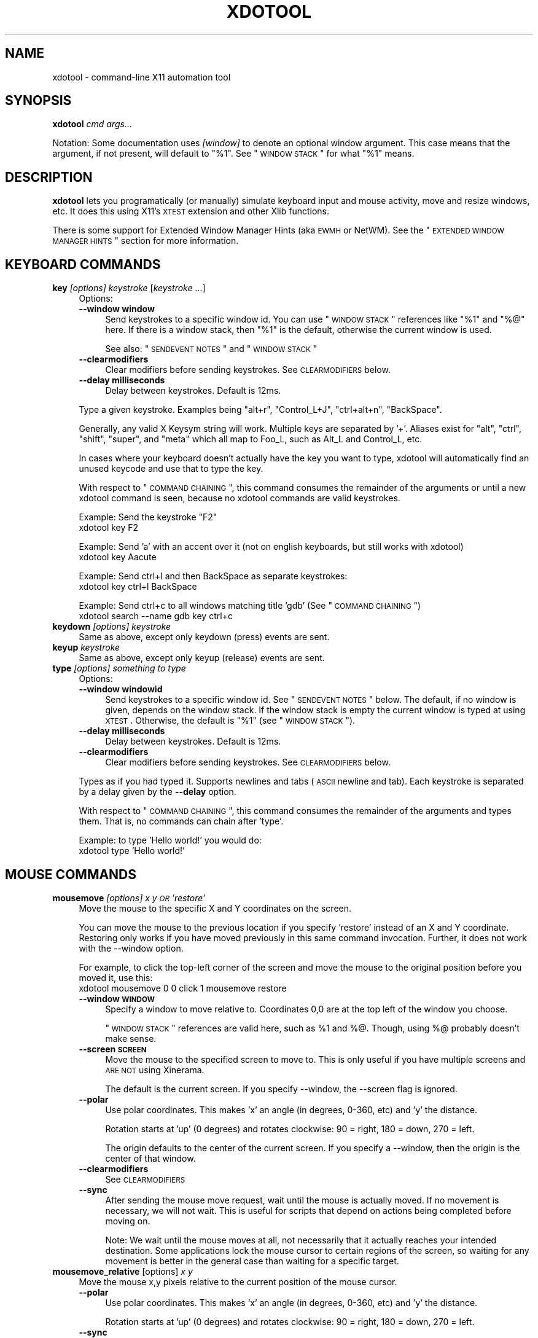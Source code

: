 .\" Automatically generated by Pod::Man 2.16 (Pod::Simple 3.13)
.\"
.\" Standard preamble:
.\" ========================================================================
.de Sh \" Subsection heading
.br
.if t .Sp
.ne 5
.PP
\fB\\$1\fR
.PP
..
.de Sp \" Vertical space (when we can't use .PP)
.if t .sp .5v
.if n .sp
..
.de Vb \" Begin verbatim text
.ft CW
.nf
.ne \\$1
..
.de Ve \" End verbatim text
.ft R
.fi
..
.\" Set up some character translations and predefined strings.  \*(-- will
.\" give an unbreakable dash, \*(PI will give pi, \*(L" will give a left
.\" double quote, and \*(R" will give a right double quote.  \*(C+ will
.\" give a nicer C++.  Capital omega is used to do unbreakable dashes and
.\" therefore won't be available.  \*(C` and \*(C' expand to `' in nroff,
.\" nothing in troff, for use with C<>.
.tr \(*W-
.ds C+ C\v'-.1v'\h'-1p'\s-2+\h'-1p'+\s0\v'.1v'\h'-1p'
.ie n \{\
.    ds -- \(*W-
.    ds PI pi
.    if (\n(.H=4u)&(1m=24u) .ds -- \(*W\h'-12u'\(*W\h'-12u'-\" diablo 10 pitch
.    if (\n(.H=4u)&(1m=20u) .ds -- \(*W\h'-12u'\(*W\h'-8u'-\"  diablo 12 pitch
.    ds L" ""
.    ds R" ""
.    ds C` ""
.    ds C' ""
'br\}
.el\{\
.    ds -- \|\(em\|
.    ds PI \(*p
.    ds L" ``
.    ds R" ''
'br\}
.\"
.\" Escape single quotes in literal strings from groff's Unicode transform.
.ie \n(.g .ds Aq \(aq
.el       .ds Aq '
.\"
.\" If the F register is turned on, we'll generate index entries on stderr for
.\" titles (.TH), headers (.SH), subsections (.Sh), items (.Ip), and index
.\" entries marked with X<> in POD.  Of course, you'll have to process the
.\" output yourself in some meaningful fashion.
.ie \nF \{\
.    de IX
.    tm Index:\\$1\t\\n%\t"\\$2"
..
.    nr % 0
.    rr F
.\}
.el \{\
.    de IX
..
.\}
.\"
.\" Accent mark definitions (@(#)ms.acc 1.5 88/02/08 SMI; from UCB 4.2).
.\" Fear.  Run.  Save yourself.  No user-serviceable parts.
.    \" fudge factors for nroff and troff
.if n \{\
.    ds #H 0
.    ds #V .8m
.    ds #F .3m
.    ds #[ \f1
.    ds #] \fP
.\}
.if t \{\
.    ds #H ((1u-(\\\\n(.fu%2u))*.13m)
.    ds #V .6m
.    ds #F 0
.    ds #[ \&
.    ds #] \&
.\}
.    \" simple accents for nroff and troff
.if n \{\
.    ds ' \&
.    ds ` \&
.    ds ^ \&
.    ds , \&
.    ds ~ ~
.    ds /
.\}
.if t \{\
.    ds ' \\k:\h'-(\\n(.wu*8/10-\*(#H)'\'\h"|\\n:u"
.    ds ` \\k:\h'-(\\n(.wu*8/10-\*(#H)'\`\h'|\\n:u'
.    ds ^ \\k:\h'-(\\n(.wu*10/11-\*(#H)'^\h'|\\n:u'
.    ds , \\k:\h'-(\\n(.wu*8/10)',\h'|\\n:u'
.    ds ~ \\k:\h'-(\\n(.wu-\*(#H-.1m)'~\h'|\\n:u'
.    ds / \\k:\h'-(\\n(.wu*8/10-\*(#H)'\z\(sl\h'|\\n:u'
.\}
.    \" troff and (daisy-wheel) nroff accents
.ds : \\k:\h'-(\\n(.wu*8/10-\*(#H+.1m+\*(#F)'\v'-\*(#V'\z.\h'.2m+\*(#F'.\h'|\\n:u'\v'\*(#V'
.ds 8 \h'\*(#H'\(*b\h'-\*(#H'
.ds o \\k:\h'-(\\n(.wu+\w'\(de'u-\*(#H)/2u'\v'-.3n'\*(#[\z\(de\v'.3n'\h'|\\n:u'\*(#]
.ds d- \h'\*(#H'\(pd\h'-\w'~'u'\v'-.25m'\f2\(hy\fP\v'.25m'\h'-\*(#H'
.ds D- D\\k:\h'-\w'D'u'\v'-.11m'\z\(hy\v'.11m'\h'|\\n:u'
.ds th \*(#[\v'.3m'\s+1I\s-1\v'-.3m'\h'-(\w'I'u*2/3)'\s-1o\s+1\*(#]
.ds Th \*(#[\s+2I\s-2\h'-\w'I'u*3/5'\v'-.3m'o\v'.3m'\*(#]
.ds ae a\h'-(\w'a'u*4/10)'e
.ds Ae A\h'-(\w'A'u*4/10)'E
.    \" corrections for vroff
.if v .ds ~ \\k:\h'-(\\n(.wu*9/10-\*(#H)'\s-2\u~\d\s+2\h'|\\n:u'
.if v .ds ^ \\k:\h'-(\\n(.wu*10/11-\*(#H)'\v'-.4m'^\v'.4m'\h'|\\n:u'
.    \" for low resolution devices (crt and lpr)
.if \n(.H>23 .if \n(.V>19 \
\{\
.    ds : e
.    ds 8 ss
.    ds o a
.    ds d- d\h'-1'\(ga
.    ds D- D\h'-1'\(hy
.    ds th \o'bp'
.    ds Th \o'LP'
.    ds ae ae
.    ds Ae AE
.\}
.rm #[ #] #H #V #F C
.\" ========================================================================
.\"
.IX Title "XDOTOOL 1"
.TH XDOTOOL 1 "2011-05-30" "" ""
.\" For nroff, turn off justification.  Always turn off hyphenation; it makes
.\" way too many mistakes in technical documents.
.if n .ad l
.nh
.SH "NAME"
xdotool \- command\-line X11 automation tool
.SH "SYNOPSIS"
.IX Header "SYNOPSIS"
\&\fBxdotool\fR \fIcmd\fR \fIargs...\fR
.PP
Notation: Some documentation uses \fI[window]\fR to denote an optional
window argument. This case means that the argument, if not present, will
default to \*(L"%1\*(R". See \*(L"\s-1WINDOW\s0 \s-1STACK\s0\*(R" for what \*(L"%1\*(R" means.
.SH "DESCRIPTION"
.IX Header "DESCRIPTION"
\&\fBxdotool\fR lets you programatically (or manually) simulate keyboard input and
mouse activity, move and resize windows, etc. It does this using X11's
\&\s-1XTEST\s0 extension and other Xlib functions.
.PP
There is some support for Extended Window Manager Hints (aka \s-1EWMH\s0 or NetWM).
See the \*(L"\s-1EXTENDED\s0 \s-1WINDOW\s0 \s-1MANAGER\s0 \s-1HINTS\s0\*(R" section for more information.
.SH "KEYBOARD COMMANDS"
.IX Header "KEYBOARD COMMANDS"
.IP "\fBkey\fR \fI[options]\fR \fIkeystroke\fR [\fIkeystroke\fR ...]" 4
.IX Item "key [options] keystroke [keystroke ...]"
Options:
.RS 4
.IP "\fB\-\-window window\fR" 4
.IX Item "--window window"
Send keystrokes to a specific window id. You can use
\&\*(L"\s-1WINDOW\s0 \s-1STACK\s0\*(R" references like \*(L"%1\*(R" and \*(L"%@\*(R" here. If there is a window stack,
then \*(L"%1\*(R" is the default, otherwise the current window is used.
.Sp
See also: \*(L"\s-1SENDEVENT\s0 \s-1NOTES\s0\*(R" and \*(L"\s-1WINDOW\s0 \s-1STACK\s0\*(R"
.IP "\fB\-\-clearmodifiers\fR" 4
.IX Item "--clearmodifiers"
Clear modifiers before sending keystrokes. See \s-1CLEARMODIFIERS\s0 below.
.IP "\fB\-\-delay milliseconds\fR" 4
.IX Item "--delay milliseconds"
Delay between keystrokes. Default is 12ms.
.RE
.RS 4
.Sp
Type a given keystroke. Examples being \*(L"alt+r\*(R", \*(L"Control_L+J\*(R",
\&\*(L"ctrl+alt+n\*(R", \*(L"BackSpace\*(R".
.Sp
Generally, any valid X Keysym string will work. Multiple keys are
separated by '+'. Aliases exist for \*(L"alt\*(R", \*(L"ctrl\*(R", \*(L"shift\*(R", \*(L"super\*(R",
and \*(L"meta\*(R" which all map to Foo_L, such as Alt_L and Control_L, etc.
.Sp
In cases where your keyboard doesn't actually have the key you want to type,
xdotool will automatically find an unused keycode and use that to type the key.
.Sp
With respect to \*(L"\s-1COMMAND\s0 \s-1CHAINING\s0\*(R", this command consumes the remainder of the
arguments or until a new xdotool command is seen, because no xdotool commands
are valid keystrokes.
.Sp
Example: Send the keystroke \*(L"F2\*(R"
 xdotool key F2
.Sp
Example: Send 'a' with an accent over it (not on english keyboards, but still
works with xdotool)
 xdotool key Aacute
.Sp
Example: Send ctrl+l and then BackSpace as separate keystrokes:
 xdotool key ctrl+l BackSpace
.Sp
Example: Send ctrl+c to all windows matching title 'gdb' (See \*(L"\s-1COMMAND\s0 \s-1CHAINING\s0\*(R")
 xdotool search \-\-name gdb key ctrl+c
.RE
.IP "\fBkeydown\fR \fI[options]\fR \fIkeystroke\fR" 4
.IX Item "keydown [options] keystroke"
Same as above, except only keydown (press) events are sent.
.IP "\fBkeyup\fR \fIkeystroke\fR" 4
.IX Item "keyup keystroke"
Same as above, except only keyup (release) events are sent.
.IP "\fBtype\fR \fI[options]\fR \fIsomething to type\fR" 4
.IX Item "type [options] something to type"
Options:
.RS 4
.IP "\fB\-\-window windowid\fR" 4
.IX Item "--window windowid"
Send keystrokes to a specific window id. See \*(L"\s-1SENDEVENT\s0 \s-1NOTES\s0\*(R" below. The
default, if no window is given, depends on the window stack. If the window
stack is empty the current window is typed at using \s-1XTEST\s0. Otherwise, the
default is \*(L"%1\*(R" (see \*(L"\s-1WINDOW\s0 \s-1STACK\s0\*(R").
.IP "\fB\-\-delay milliseconds\fR" 4
.IX Item "--delay milliseconds"
Delay between keystrokes. Default is 12ms.
.IP "\fB\-\-clearmodifiers\fR" 4
.IX Item "--clearmodifiers"
Clear modifiers before sending keystrokes. See \s-1CLEARMODIFIERS\s0 below.
.RE
.RS 4
.Sp
Types as if you had typed it. Supports newlines and tabs (\s-1ASCII\s0 newline and
tab). Each keystroke is separated by a delay given by the \fB\-\-delay\fR option.
.Sp
With respect to \*(L"\s-1COMMAND\s0 \s-1CHAINING\s0\*(R", this command consumes the remainder of the
arguments and types them. That is, no commands can chain after 'type'.
.Sp
Example: to type 'Hello world!' you would do:
 xdotool type 'Hello world!'
.RE
.SH "MOUSE COMMANDS"
.IX Header "MOUSE COMMANDS"
.IP "\fBmousemove\fR \fI[options]\fR \fIx y \s-1OR\s0 'restore'\fR" 4
.IX Item "mousemove [options] x y OR 'restore'"
Move the mouse to the specific X and Y coordinates on the screen.
.Sp
You can move the mouse to the previous location if you specify 'restore'
instead of an X and Y coordinate. Restoring only works if you have moved
previously in this same command invocation. Further, it does not work with the
\&\-\-window option.
.Sp
For example, to click the top-left corner of the screen and move the mouse to
the original position before you moved it, use this:
 xdotool mousemove 0 0 click 1 mousemove restore
.RS 4
.IP "\fB\-\-window \s-1WINDOW\s0\fR" 4
.IX Item "--window WINDOW"
Specify a window to move relative to. Coordinates 0,0 are at the top left of
the window you choose.
.Sp
\&\*(L"\s-1WINDOW\s0 \s-1STACK\s0\*(R" references are valid here, such as \f(CW%1\fR and %@. Though, using %@
probably doesn't make sense.
.IP "\fB\-\-screen \s-1SCREEN\s0\fR" 4
.IX Item "--screen SCREEN"
Move the mouse to the specified screen to move to. This is only useful if you
have multiple screens and \s-1ARE\s0 \s-1NOT\s0 using Xinerama.
.Sp
The default is the current screen. If you specify \-\-window, the \-\-screen flag
is ignored.
.IP "\fB\-\-polar\fR" 4
.IX Item "--polar"
Use polar coordinates. This makes 'x' an angle (in degrees, 0\-360, etc) and 'y'
the distance.
.Sp
Rotation starts at 'up' (0 degrees) and rotates clockwise: 90 = right, 180 =
down, 270 = left.
.Sp
The origin defaults to the center of the current screen. If you specify a
\&\-\-window, then the origin is the center of that window.
.IP "\fB\-\-clearmodifiers\fR" 4
.IX Item "--clearmodifiers"
See \s-1CLEARMODIFIERS\s0
.IP "\fB\-\-sync\fR" 4
.IX Item "--sync"
After sending the mouse move request, wait until the mouse is actually
moved. If no movement is necessary, we will not wait. This is useful for
scripts that depend on actions being completed before moving on.
.Sp
Note: We wait until the mouse moves at all, not necessarily that it
actually reaches your intended destination. Some applications lock the 
mouse cursor to certain regions of the screen, so waiting for any movement is
better in the general case than waiting for a specific target.
.RE
.RS 4
.RE
.IP "\fBmousemove_relative\fR [options] \fIx\fR \fIy\fR" 4
.IX Item "mousemove_relative [options] x y"
Move the mouse x,y pixels relative to the current position of the mouse cursor.
.RS 4
.IP "\fB\-\-polar\fR" 4
.IX Item "--polar"
Use polar coordinates. This makes 'x' an angle (in degrees, 0\-360, etc) and 'y'
the distance.
.Sp
Rotation starts at 'up' (0 degrees) and rotates clockwise: 90 = right, 180 =
down, 270 = left.
.IP "\fB\-\-sync\fR" 4
.IX Item "--sync"
After sending the mouse move request, wait until the mouse is actually
moved. If no movement is necessary, we will not wait. This is useful for
scripts that depend on actions being completed before moving on.
.Sp
Note that we wait until the mouse moves at all, not necessarily that it
actually reaches your intended destination. Some applications lock the mouse
cursor to certain regions of the screen, so waiting for any movement is better
in the general case than waiting for a specific target.
.IP "\fB\-\-clearmodifiers\fR" 4
.IX Item "--clearmodifiers"
See \s-1CLEARMODIFIERS\s0
.RE
.RS 4
.RE
.IP "\fBclick\fR \fI[options]\fR \fIbutton\fR" 4
.IX Item "click [options] button"
Send a click, that is, a mousedown followed by mouseup for the given button
with a short delay between the two (currently 12ms).
.Sp
Buttons generally map this way: Left mouse is 1, middle is 2, right is 3,
wheel up is 4, wheel down is 5.
.RS 4
.IP "\fB\-\-clearmodifiers\fR" 4
.IX Item "--clearmodifiers"
Clear modifiers before clicking. See \s-1CLEARMODIFIERS\s0 below.
.IP "\fB\-\-repeat\fR \s-1REPEAT\s0" 4
.IX Item "--repeat REPEAT"
Specify how many times to click. Default is 1. For a double-click, use
\&'\-\-repeat 2'
.IP "\fB\-\-delay\fR \s-1MILLISECONDS\s0" 4
.IX Item "--delay MILLISECONDS"
Specify how long, in milliseconds, to delay between clicks. This option is not
used if the \fI\-\-repeat\fR flag is set to 1 (default).
.IP "\fB\-\-window\fR \s-1WINDOW\s0" 4
.IX Item "--window WINDOW"
Specify a window to send a click to. See \*(L"\s-1SENDEVENT\s0 \s-1NOTES\s0\*(R" below for caveats. Uses the
current mouse position when generating the event.
.Sp
The default, if no window is given, depends on the window stack. If the window
stack is empty the current window is typed at using \s-1XTEST\s0. Otherwise, the
default is \*(L"%1\*(R" (see \*(L"\s-1WINDOW\s0 \s-1STACK\s0\*(R").
.RE
.RS 4
.RE
.IP "\fBmousedown\fR \fI[options]\fR \fIbutton\fR" 4
.IX Item "mousedown [options] button"
Same as \fBclick\fR, except only a mouse down is sent.
.IP "\fBmouseup\fR \fI[options]\fR \fIbutton\fR" 4
.IX Item "mouseup [options] button"
Same as \fBclick\fR, except only a mouse up is sent.
.IP "\fBgetmouselocation\fR \fI[\-\-shell]\fR" 4
.IX Item "getmouselocation [--shell]"
Outputs the x, y, screen, and window id of the mouse cursor. Screen numbers will
be nonzero if you have multiple monitors and are not using Xinerama.
.RS 4
.IP "\fB\-\-shell\fR" 4
.IX Item "--shell"
This makes getmouselocation output shell data you can eval. Example:
.Sp
.Vb 5
\& % xdotool getmouselocation \-\-shell
\& X=880
\& Y=443
\& SCREEN=0
\& WINDOW=16777250
\&
\& % eval $(xdotool getmouselocation \-\-shell)
\& % echo $X,$Y
\& 714,324
.Ve
.RE
.RS 4
.RE
.IP "\fBbehave_screen_edge\fR \fI[options]\fR \fIwhere\fR \fIcommand ...\fR" 4
.IX Item "behave_screen_edge [options] where command ..."
Bind an action to events when the mouse hits the screen edge or corner.
.Sp
Options are:
.RS 4
.IP "\fI\-\-delay \s-1MILLISECONDS\s0\fR" 4
.IX Item "--delay MILLISECONDS"
Delay in milliseconds before running the command. This allows you to require
a given edge or corner to be held for a short period before your command will
run. If you leave the edge or corner before the delay expires then the time
will reset.
.IP "\fI\-\-quiesce \s-1MILLISECONDS\s0\fR" 4
.IX Item "--quiesce MILLISECONDS"
Delay in milliseconds before the next command will run. This helps prevent
accidentally running your command extra times; especially useful if you have
a very short \-\-delay (like the default of 0).
.RE
.RS 4
.Sp
Event timeline
.Sp
.Vb 5
\& * Mouse hits an edge or corner.
\& * If delay is nonzero, the mouse must stay in this edge or corner until delay time expires.
\& * If still in the edge/corner, trigger.
\& * If quiesce is nonzero, then there is a cool\-down period where the next
\&   trigger cannot occur
.Ve
.Sp
Valid 'where' values are:
.IP "left" 4
.IX Item "left"
.PD 0
.IP "top-left" 4
.IX Item "top-left"
.IP "top" 4
.IX Item "top"
.IP "top-right" 4
.IX Item "top-right"
.IP "right" 4
.IX Item "right"
.IP "bottom-left" 4
.IX Item "bottom-left"
.IP "bottom" 4
.IX Item "bottom"
.IP "bottom-right" 4
.IX Item "bottom-right"
.RE
.RS 4
.PD
.Sp
Examples:
 # Activate google-chrome when you move the mouse to the bottom-left corner:
 xdotool behave_screen_edge bottom-left \e
   search \-\-class google-chrome windowactivate
.Sp
.Vb 2
\& # Go to the next workspace (right). Known to work in GNOME (metacity and compiz)
\& xdotool behave_screen_edge \-\-delay 500 bottom\-right key XF86Forward
\&
\& # Activate firefox and do a web search in a new tab for text in your clipboard
\& xdotool behave_screen_edge \-\-delay 1000 top\-left \e
\&     search \-\-classname Navigator \e
\&     windowactivate \-\-sync key \-\-delay 250 ctrl+t ctrl+k ctrl+v Return
.Ve
.RE
.SH "WINDOW COMMANDS"
.IX Header "WINDOW COMMANDS"
.IP "\fBsearch\fR \fI[options]\fR \fIpattern\fR" 4
.IX Item "search [options] pattern"
Search for windows with titles, names, or classes with a regular expression
pattern. The output is line-delimited list of X window identifiers. If you
are using \*(L"\s-1COMMAND\s0 \s-1CHAINING\s0\*(R", the search command will only write window
ids to stdout if it is the last (or only) command in the chain; otherwise, it
is silent.
.Sp
The result is saved to the window stack for future chained commands. See
\&\*(L"\s-1WINDOW\s0 \s-1STACK\s0\*(R" and \*(L"\s-1COMMAND\s0 \s-1CHAINING\s0\*(R" for details.
.Sp
The default options are \f(CW\*(C`\-\-name \-\-class \-\-classname\*(C'\fR (unless you specify one
one or more of \-\-name \-\-class or \-\-classname).
.Sp
The options available are:
.RS 4
.IP "\fB\-\-class\fR" 4
.IX Item "--class"
Match against the window class.
.IP "\fB\-\-classname\fR" 4
.IX Item "--classname"
Match against the window classname.
.IP "\fB\-\-maxdepth\fR N" 4
.IX Item "--maxdepth N"
Set recursion/child search depth. Default is \-1,
meaning infinite. 0 means no depth, only root windows will be searched. If you
only want toplevel windows, set maxdepth of 1 (or 2, depending on how your
window manager does decorations).
.IP "\fB\-\-name\fR" 4
.IX Item "--name"
Match against the window name. This is the same string that is displayed in the
window titlebar.
.IP "\fB\-\-onlyvisible\fR" 4
.IX Item "--onlyvisible"
Show only visible windows in the results. This means ones with map state
IsViewable.
.IP "\fB\-\-pid \s-1PID\s0\fR" 4
.IX Item "--pid PID"
Match windows that belong to a specific process id. This may not work for some
X applications that do not set this metadata on its windows.
.IP "\fB\-\-screen N\fR" 4
.IX Item "--screen N"
Select windows only on a specific screen. Default is to
search all screens. Only meaningful if you have multiple displays and are not
using Xinerama.
.IP "\fB\-\-desktop N\fR" 4
.IX Item "--desktop N"
Only match windows on a certain desktop. 'N' is a number. The default
is to search all desktops.
.IP "\fB\-\-limit N\fR" 4
.IX Item "--limit N"
Stop searching after finding N matching windows. Specifying a limit will help
speed up your search if you only want a few results.
.Sp
The default is no search limit (which is equivalent to '\-\-limit 0')
.IP "\fB\-\-title\fR" 4
.IX Item "--title"
\&\s-1DEPRECATED\s0. See \-\-name.
.IP "\fB\-\-all\fR" 4
.IX Item "--all"
Require that all conditions be met. For example:
.Sp
.Vb 1
\& xdotool search \-\-all \-\-pid 1424 \-\-name "Hello World"
.Ve
.Sp
This will match only windows that have \*(L"Hello World\*(R" as a name and are owned by
pid 1424.
.IP "\fB\-\-any\fR" 4
.IX Item "--any"
Match windows that match any condition (logically, 'or'). This is on by
default. For example:
.Sp
.Vb 1
\& xdotool search \-\-any \-\-pid 1424 \-\-name "Hello World"
.Ve
.Sp
This will match any windows owned by pid 1424 or windows with name \*(L"Hello
World\*(R"
.IP "\fB\-\-sync \fR" 4
.IX Item "--sync "
Block until there are results. This is useful when you are launching an
application want want to wait until the application window is visible.
For example:
.Sp
.Vb 2
\& google\-chrome &
\& xdotool search \-\-sync \-\-onlyvisible \-\-class "google\-chrome"
.Ve
.RE
.RS 4
.RE
.IP "\fBselectwindow\fR" 4
.IX Item "selectwindow"
Get the window id (for a client) by clicking on it. Useful for having scripts
query you humans for what window to act on. For example, killing a window by
clicking on it:
.Sp
.Vb 1
\& xdotool selectwindow windowkill
.Ve
.IP "\fBbehave\fR \fIwindow\fR \fIaction\fR \fIcommand ...\fR" 4
.IX Item "behave window action command ..."
Bind an action to an event on a window. This lets you run additional xdotool
commands whenever a matched event occurs.
.Sp
The command run as a result of the behavior is run with \f(CW%1\fR being the window
that was acted upon. Examples follow after the event list.
.Sp
The following are valid events:
.RS 4
.IP "\fBmouse-enter\fR" 4
.IX Item "mouse-enter"
Fires when the mouse enters a window. This is similar to 'mouse over' events in
javascript, if that helps.
.IP "\fBmouse-leave\fR" 4
.IX Item "mouse-leave"
Fires when the mouse leaves a window. This is the opposite of 'mouse\-enter'
.IP "\fBmouse-click\fR" 4
.IX Item "mouse-click"
Fires when the mouse is clicked. Specifically, when the mouse button is released.
.IP "\fBfocus\fR" 4
.IX Item "focus"
Fires when the window gets input focus.
.IP "\fBblur\fR" 4
.IX Item "blur"
Fires when the window loses focus.
.RE
.RS 4
.Sp
Examples:
.Sp
.Vb 3
\& # Print the cursor location whenever the mouse enters a currently\-visible
\& # window:
\& xdotool search \-\-onlyvisible . behave %@ mouse\-enter getmouselocation
\&
\& # Print the window title and pid whenever an xterm gets focus
\& xdotool search \-\-class xterm behave %@ focus getwindowname getwindowpid
\&
\& # Emulate focus\-follows\-mouse
\& xdotool search . behave %@ mouse\-enter windowfocus
.Ve
.RE
.IP "\fBgetwindowpid\fR \fI[window]\fR" 4
.IX Item "getwindowpid [window]"
Output the \s-1PID\s0 owning a given window. This requires effort from the application
owning a window and may not work for all windows. This uses _NET_WM_PID
property of the window. See \*(L"\s-1EXTENDED\s0 \s-1WINDOW\s0 \s-1MANAGER\s0 \s-1HINTS\s0\*(R" below for more
information.
.Sp
If no window is given, the default is '%1'. If no windows are on the stack, then
this is an error. See \*(L"\s-1WINDOW\s0 \s-1STACK\s0\*(R" for more details.
.Sp
Example: Find the \s-1PID\s0 for all xterms:
 xdotool search \-\-class xterm getwindowpid %@
.IP "\fBgetwindowname\fR \fI[window]\fR" 4
.IX Item "getwindowname [window]"
Output the name of a given window, also known as the title. This is the text
displayed in the window's titlebar by your window manager.
.Sp
If no window is given, the default is '%1'. If no windows are on the stack, then
this is an error. See \*(L"\s-1WINDOW\s0 \s-1STACK\s0\*(R" for more details.
.IP "\fBgetwindowgeometry\fR [options] \fI[window]\fR" 4
.IX Item "getwindowgeometry [options] [window]"
Output the geometry (location and position) of a window. The values include: x,
y, width, height, and screen number.
.RS 4
.IP "\fB\-\-shell\fR" 4
.IX Item "--shell"
Output values suitable for 'eval' in a shell.
.RE
.RS 4
.RE
.IP "\fBgetwindowfocus\fR [\-f]" 4
.IX Item "getwindowfocus [-f]"
Prints the window id of the currently focused window. Saves the result to the
window stack. See \*(L"\s-1WINDOW\s0 \s-1STACK\s0\*(R" for more details.
.Sp
If the current window has no \s-1WM_CLASS\s0 property, we assume it is not a normal
top-level window and traverse up the parents until we find a window with a
\&\s-1WM_CLASS\s0 set and return that window id.
.Sp
If you really want the window currently having focus and don't care if it has a
\&\s-1WM_CLASS\s0 setting, then use 'getwindowfocus \-f'
.IP "\fBwindowsize\fR [options] [window] width height" 4
.IX Item "windowsize [options] [window] width height"
Set the window size of the given window. If no window is given, \f(CW%1\fR is the
default.  See \*(L"\s-1WINDOW\s0 \s-1STACK\s0\*(R" and \*(L"\s-1COMMAND\s0 \s-1CHAINING\s0\*(R" for more details.
.Sp
Percentages are valid for width and height. They are relative to the geometry
of the screen the window is on. For example, to make a window the full width of
the screen, but half height:
.Sp
.Vb 1
\& xdotool windowsize I<window> 100% 50%
.Ve
.Sp
Percentages are valid with \-\-usehints and still mean pixel-width relative to
the screen size.
.Sp
The options available are:
.RS 4
.IP "\fB\-\-usehints\fR" 4
.IX Item "--usehints"
Use window sizing hints (when available) to set width and height.  This is
useful on terminals for setting the size based on row/column of text rather
than pixels.
.IP "\fB\-\-sync\fR" 4
.IX Item "--sync"
After sending the window size request, wait until the window is actually
resized. If no change is necessary, we will not wait. This is useful for
scripts that depend on actions being completed before moving on.
.Sp
Note: Because many window managers may ignore or alter the original resize
request, we will wait until the size changes from its original size, not 
necessary to the requested size.
.RE
.RS 4
.Sp
Example: To set a terminal to be 80x24 characters, you would use:
 xdotool windowsize \-\-usehints \fIsome_windowid\fR 80 24
.RE
.IP "\fBwindowmove\fR \fI[options]\fR \fI[window]\fR \fIx\fR \fIy\fR" 4
.IX Item "windowmove [options] [window] x y"
Move the window to the given position. If no window is given, \f(CW%1\fR is the
default. See \*(L"\s-1WINDOW\s0 \s-1STACK\s0\*(R" and \*(L"\s-1COMMAND\s0 \s-1CHAINING\s0\*(R" for more details.
.Sp
If the given x coordinate is literally 'x', then the window's current x
position will be unchanged. The same applies for 'y'.
.Sp
Examples:
.Sp
.Vb 4
\& xdotool getactivewindow windowmove 100 100    # Moves to 100,100
\& xdotool getactivewindow windowmove x 100      # Moves to x,100
\& xdotool getactivewindow windowmove 100 y      # Moves to 100,y
\& xdotool getactivewindow windowmove 100 y      # Moves to 100,y
.Ve
.RS 4
.IP "\fB\-\-sync\fR" 4
.IX Item "--sync"
After sending the window move request, wait until the window is actually
moved. If no movement is necessary, we will not wait. This is useful for
scripts that depend on actions being completed before moving on.
.IP "\fB\-\-relative\fR" 4
.IX Item "--relative"
Make movement relative to the current window position.
.RE
.RS 4
.RE
.IP "\fBwindowfocus\fR \fI[options]\fR \fI[window]\fR" 4
.IX Item "windowfocus [options] [window]"
Focus a window. If no window is given, \f(CW%1\fR is the default. See \*(L"\s-1WINDOW\s0 \s-1STACK\s0\*(R"
and \*(L"\s-1COMMAND\s0 \s-1CHAINING\s0\*(R" for more details.
.Sp
Uses XSetInputFocus which may be ignored by some window managers or programs.
.RS 4
.IP "\fB\-\-sync\fR" 4
.IX Item "--sync"
After sending the window focus request, wait until the window is actually
focused. This is useful for scripts that depend on actions being completed
before moving on.
.RE
.RS 4
.RE
.IP "\fBwindowmap\fR \fI[options]\fR \fI[window]\fR" 4
.IX Item "windowmap [options] [window]"
Map a window. In X11 terminology, mapping a window means making it visible on
the screen. If no window is given, \f(CW%1\fR is the default. See \*(L"\s-1WINDOW\s0 \s-1STACK\s0\*(R" and
\&\*(L"\s-1COMMAND\s0 \s-1CHAINING\s0\*(R" for more details.
.RS 4
.IP "\fB\-\-sync\fR" 4
.IX Item "--sync"
After requesting the window map, wait until the window is actually mapped
(visible). This is useful for scripts that depend on actions being completed
before moving on.
.RE
.RS 4
.RE
.IP "\fBwindowminimize\fR \fI[options]\fR \fI[window]\fR" 4
.IX Item "windowminimize [options] [window]"
Minimize a window. In X11 terminology, this is called 'iconify.'
If no window is given, \f(CW%1\fR is the default. See \*(L"\s-1WINDOW\s0 \s-1STACK\s0\*(R" and
\&\*(L"\s-1COMMAND\s0 \s-1CHAINING\s0\*(R" for more details.
.RS 4
.IP "\fB\-\-sync\fR" 4
.IX Item "--sync"
After requesting the window minimize, wait until the window is actually
minimized. This is useful for scripts that depend on actions being completed
before moving on.
.RE
.RS 4
.RE
.IP "\fBwindowraise\fR \fI[window_id=%1]\fR" 4
.IX Item "windowraise [window_id=%1]"
Raise the window to the top of the stack. This may not work on all window
managers. If no window is given, \f(CW%1\fR is the default. See \*(L"\s-1WINDOW\s0 \s-1STACK\s0\*(R" and
\&\*(L"\s-1COMMAND\s0 \s-1CHAINING\s0\*(R" for more details.
.IP "\fBwindowreparent\fR \fI[source_window]\fR \fIdestination_window\fR" 4
.IX Item "windowreparent [source_window] destination_window"
Reparent a window. This moves the \fIsource_window\fR to be a child window of
\&\fIdestination_window\fR. If no source is given, \f(CW%1\fR is the default. 
\&\*(L"\s-1WINDOW\s0 \s-1STACK\s0\*(R" window references (like \f(CW%1\fR) are valid for both \fIsource_window\fR
and \fIdestination_window\fR See \*(L"\s-1WINDOW\s0 \s-1STACK\s0\*(R" and \*(L"\s-1COMMAND\s0 \s-1CHAINING\s0\*(R" for more
details.
.IP "\fBwindowkill\fR \fI[window]\fR" 4
.IX Item "windowkill [window]"
Kill a window. This action will destroy the window and kill the client
controlling it. If no window is given, \f(CW%1\fR is the default. See \s-1WINDOW\s0
\&\s-1STACK\s0 and \*(L"\s-1COMMAND\s0 \s-1CHAINING\s0\*(R" for more details.
.IP "\fBwindowunmap\fR \fI[options]\fR \fI[window_id=%1]\fR" 4
.IX Item "windowunmap [options] [window_id=%1]"
Unmap a window, making it no longer appear on your screen. If no window is
given, \f(CW%1\fR is the default. See \*(L"\s-1WINDOW\s0 \s-1STACK\s0\*(R" and \*(L"\s-1COMMAND\s0 \s-1CHAINING\s0\*(R" for more
details.
.RS 4
.IP "\fB\-\-sync\fR" 4
.IX Item "--sync"
After requesting the window unmap, wait until the window is actually unmapped
(hidden). This is useful for scripts that depend on actions being completed
before moving on.
.RE
.RS 4
.RE
.IP "\fBset_window\fR \fI[options]\fR \fI[windowid=%1]\fR" 4
.IX Item "set_window [options] [windowid=%1]"
Set properties about a window. If no window is given, \f(CW%1\fR is the default. See
\&\*(L"\s-1WINDOW\s0 \s-1STACK\s0\*(R" and \*(L"\s-1COMMAND\s0 \s-1CHAINING\s0\*(R" for more details.
.Sp
Options:
.RS 4
.IP "\fB\-\-name newname\fR" 4
.IX Item "--name newname"
Set window \s-1WM_NAME\s0 (the window title, usually)
.IP "\fB\-\-icon\-name newiconname\fR" 4
.IX Item "--icon-name newiconname"
Set window \s-1WM_ICON_NAME\s0 (the window title when minimized, usually)
.IP "\fB\-\-role newrole\fR" 4
.IX Item "--role newrole"
Set window \s-1WM_WINDOW_ROLE\s0
.IP "\fB\-\-classname newclassname\fR" 4
.IX Item "--classname newclassname"
Set window class name (not to be confused with window class)
.IP "\fB\-\-class newclass\fR" 4
.IX Item "--class newclass"
Set window class (not to be confused with window class name)
.IP "\fB\-\-overrideredirect value\fR" 4
.IX Item "--overrideredirect value"
Set window's override_redirect value. This value is a hint to the window
manager for whether or not it should be managed. If the redirect value is 0,
then the window manager will draw borders and treat this window normally. If
the value is 1, the window manager will ignore this window.
.Sp
If you change this value, your window manager may not notice the change until
the window is mapped again, so you may want to issue 'windowunmap' and
\&'windowmap' to make the window manager take note.
.RE
.RS 4
.RE
.SH "DESKTOP AND WINDOW COMMANDS"
.IX Header "DESKTOP AND WINDOW COMMANDS"
These commands follow the \s-1EWMH\s0 standard. See the section \*(L"\s-1EXTENDED\s0 \s-1WINDOW\s0
\&\s-1MANAGER\s0 \s-1HINTS\s0\*(R" for more information.
.IP "\fBwindowactivate\fR \fI[options]\fR \fI[window]\fR" 4
.IX Item "windowactivate [options] [window]"
Activate the window. This command is different from windowfocus:
if the window is on another desktop, we will switch to that desktop. It also
uses a different method for bringing the window up. I recommend trying this
command before using windowfocus, as it will work on more window managers.
.Sp
If no window is given, \f(CW%1\fR is the default. See \*(L"\s-1WINDOW\s0 \s-1STACK\s0\*(R" and
\&\*(L"\s-1COMMAND\s0 \s-1CHAINING\s0\*(R" for more details.
.RS 4
.IP "\fB\-\-sync\fR" 4
.IX Item "--sync"
After sending the window activation, wait until the window is actually
activated. This is useful for scripts that depend on actions being completed
before moving on.
.RE
.RS 4
.RE
.IP "\fBgetactivewindow\fR" 4
.IX Item "getactivewindow"
Output the current active window. This command is often more reliable than
getwindowfocus. The result is saved to the window stack. See \*(L"\s-1WINDOW\s0 \s-1STACK\s0\*(R"
for more details.
.IP "\fBset_num_desktops\fR \fInumber\fR" 4
.IX Item "set_num_desktops number"
Changes the number of desktops or workspaces.
.IP "\fBget_num_desktops\fR" 4
.IX Item "get_num_desktops"
Output the current number of desktops.
.IP "\fBget_desktop_viewport\fR \fI[\-\-shell]\fR" 4
.IX Item "get_desktop_viewport [--shell]"
Report the current viewport's position. If \-\-shell is given, the output is
friendly to shell eval.
.Sp
Viewports are sometimes used instead of 'virtual desktops' on some window
managers. A viewport is simply a view on a very large desktop area.
.IP "\fBset_desktop_viewport\fR \fIx\fR \fIy\fR" 4
.IX Item "set_desktop_viewport x y"
Move the viewport to the given position. Not all requests will be obeyed \- some
windowmangers only obey requests that align to workspace boundaries, such as
the screen size.
.Sp
For example, if your screen is 1280x800, you can move to the 2nd workspace by doing:
 xdotool set_desktop_viewport 1280 0
.IP "\fBset_desktop\fR \fI[options]\fR \fIdesktop_number\fR" 4
.IX Item "set_desktop [options] desktop_number"
Change the current view to the specified desktop.
.RS 4
.IP "\fB\-\-relative\fR" 4
.IX Item "--relative"
Use relative movements instead of absolute. This lets you move relative to the
current desktop.
.RE
.RS 4
.RE
.IP "\fBget_desktop\fR" 4
.IX Item "get_desktop"
Output the current desktop in view.
.IP "\fBset_desktop_for_window\fR \fI[window]\fR \fIdesktop_number\fR" 4
.IX Item "set_desktop_for_window [window] desktop_number"
Move a window to a different desktop. If no window is given, \f(CW%1\fR is the
default. See \*(L"\s-1WINDOW\s0 \s-1STACK\s0\*(R" and \*(L"\s-1COMMAND\s0 \s-1CHAINING\s0\*(R" for more details.
.IP "\fBget_desktop_for_window\fR \fI[window]\fR" 4
.IX Item "get_desktop_for_window [window]"
Output the desktop currently containing the given window. Move a window to a
different desktop. If no window is given, \f(CW%1\fR is the default. See \s-1WINDOW\s0
\&\s-1STACK\s0 and \*(L"\s-1COMMAND\s0 \s-1CHAINING\s0\*(R" for more details.
.SH "MISCELLANEOUS COMMANDS"
.IX Header "MISCELLANEOUS COMMANDS"
.IP "\fBexec\fR \fI[options]\fR \fIcommand\fR \fI[...]\fR" 4
.IX Item "exec [options] command [...]"
Execute a program. This is often useful when combined with behave_screen_edge
to do things like locking your screen.
.Sp
Options:
.RS 4
.IP "\fB\-\-sync\fR" 4
.IX Item "--sync"
Block until the child process exits. The child process exit status is then
passed to the parent process (xdotool) which copies it.
.RE
.RS 4
.Sp
Examples:
 # Lock the screen when the mouse sits in the top-right corner
 xdotool behave_screen_edge \-\-delay 1000 top-right \e
   exec gnome-screensaver-command \-\-lock
 # Substitute 'xscreensaver\-command \-lock' if you use that program.
.Sp
.Vb 3
\& # The following will fail to move the mouse because we use \*(Aq\-\-sync\*(Aq and
\& # /bin/false exits nonzero:
\& xdotool exec \-\-sync /bin/false mousemove 0 0
\&
\& # This succeeds, though, since we do not use \-\-sync on the exec command.
\& xdotool exec /bin/false mousemove 0 0
.Ve
.RE
.IP "\fBsleep\fR \fIseconds\fR" 4
.IX Item "sleep seconds"
Sleep for a specified period. Fractions of seconds (like 1.3, or 0.4) are
valid, here.
.SH "SCRIPTS"
.IX Header "SCRIPTS"
xdotool can read a list of commands via stdin or a file if you want. A script
will fail when any command fails.
.PP
Truthfully, 'script' mode isn't fully fleshed out and may fall below your
expectations. If you have suggestions, please email the list or file a bug (See
\&\s-1CONTACT\s0).
.PP
Scripts can use positional arguments (Represented by \f(CW$1\fR, \f(CW$2\fR, ...) and
environment variables (like \f(CW$HOME\fR or \f(CW$WINDOWID\fR). Quoting arguments should work
as expected.
.PP
Scripts are processed for parameter and environment variable expansion and then
run as if you had invoked xdotool with the entire script on one line (using
\&\s-1COMMAND\s0 \s-1CHAINING\s0).
.IP "\(bu" 4
Read commands from a file:
.Sp
.Vb 1
\& xdotool filename
.Ve
.IP "\(bu" 4
Read commands from stdin:
.Sp
.Vb 1
\& xdotool \-
.Ve
.IP "\(bu" 4
Read commands from a redirected file
.Sp
.Vb 1
\& xdotool \- < myfile
.Ve
.PP
You can also write scripts that only execute xdotool. Example:
.PP
.Vb 2
\& #!/usr/local/bin/xdotool
\& search \-\-onlyvisible \-\-classname $1
\&
\& windowsize %@ $2 $3
\& windowraise %@
\&
\& windowmove %1 0 0
\& windowmove %2 $2 0
\& windowmove %3 0 $3
\& windowmove %4 $2 $3
.Ve
.PP
This script will take all windows matched by the classname query given by arg1
($1) and sizes/moves them into a 2x2 grid with windows sized by the 2nd and 3rd
parameters.
.PP
Here's an example usage:
.PP
.Vb 1
\& % ./myscript xterm 600 400
.Ve
.PP
Running it like this will take 4 visible xterms, raise them, and move them into
a 2x2 tile grid with each window 600x400 pixels in size.
.SH "CLEARMODIFIERS"
.IX Header "CLEARMODIFIERS"
Any command taking the \fI\-\-clearmodifiers\fR flag will attempt to clear any
active input modifiers during the command and restore them afterwards.
.PP
For example, if you were to run this command:
 xdotool key a
.PP
The result would be 'a' or 'A' depending on whether or not you were holding the
shift key on your keyboard. Often it is undesirable to have any modifiers
active, so you can tell xdotool to clear any active modifiers.
.PP
The order of operations if you hold shift while running 'xdotool key \-\-clearmodifiers a' is this:
.IP "1. Query for all active modifiers (finds shift, in this case)" 4
.IX Item "1. Query for all active modifiers (finds shift, in this case)"
.PD 0
.IP "2. Try to clear shift by sending 'key up' for the shift key" 4
.IX Item "2. Try to clear shift by sending 'key up' for the shift key"
.IP "3. Runs normal 'xdotool key a'" 4
.IX Item "3. Runs normal 'xdotool key a'"
.IP "4. Restore shift key by sending 'key down' for shift" 4
.IX Item "4. Restore shift key by sending 'key down' for shift"
.PD
.PP
The \fI\-\-clearmodifiers\fR flag can currently clear of the following:
.IP "\(bu" 4
any key in your active keymap that has a modifier associated with it.
(See \fIxmodmap\fR\|(1)'s 'xmodmap \-pm' output)
.IP "\(bu" 4
mouse buttons (1, 2, 3, 4, and 5)
.IP "\(bu" 4
caps lock
.SH "SENDEVENT NOTES"
.IX Header "SENDEVENT NOTES"
If you are trying to send key input to a specific window, and it does not
appear to be working, then it's likely your application is ignoring the events
xdotool is generating. This is fairly common.
.PP
Sending keystrokes to a specific window uses a different \s-1API\s0 than simply typing
to the active window. If you specify 'xdotool type \-\-window 12345 hello'
xdotool will generate key events and send them directly to window 12345.
However, X11 servers will set a special flag on all events generated in this
way (see XEvent.xany.send_event in X11's manual). Many programs observe this
flag and reject these events.
.PP
It is important to note that for key and mouse events, we only use
XSendEvent when a specific window is targeted. Otherwise, we use \s-1XTEST\s0.
.PP
Some programs can be configured to accept events even if they are generated by
xdotool. Seek the documentation of your application for help.
.PP
Specific application notes (from the author's testing):
* Firefox 3 seems to ignore all input when it does not have focus.
* xterm can be configured while running with ctrl+leftclick, 'Allow SendEvents'
* gnome-terminal appears to accept generated input by default.
.SH "WINDOW STACK"
.IX Header "WINDOW STACK"
Certain commands (search, getactivewindow, getwindowfocus) will find windows
for you. These results generally printed to stdout, but they are also saved
to memory for future use during the lifetime of the xdotool process. See
\&\*(L"\s-1COMMAND\s0 \s-1CHAINING\s0\*(R" for more information.
.PP
The only modifications support for the window stack are to replace it. That is,
two of two sequential searches, only the last one's results will be the window
stack.
.SH "COMMAND CHAINING"
.IX Header "COMMAND CHAINING"
xdotool supports running multiple commands on a single invocation. Generally,
you'll start with a search command (see \*(L"\s-1WINDOW\s0 \s-1STACK\s0\*(R") and then perform a 
set of actions on those results.
.PP
To query the window stack, you can use special notation \*(L"%N\*(R" where N is a
number or the '@' symbol. If \f(CW%N\fR is given, the Nth window will be selected from
the window stack. Generally you will only want the first window or all windows.
Note that the order of windows in the window stack corresponds to the window
stacking order, i.e. the bottom-most window will be reported first (see
\&\fIXQueryTree\fR\|(3)). Thus the order of the windows in the window stack may not be
consistent across invocations.
.PP
The notation described above is used as the \*(L"window\*(R" argument for any given
command.
.PP
For example, to resize all xterms to 80x24:
.PP
.Vb 1
\& xdotool search \-\-class xterm \-\- windowsize \-\-usehints %@ 80 24
.Ve
.PP
Resize move the current window:
.PP
.Vb 1
\& xdotool getactivewindow windowmove 0 0
.Ve
.PP
In all cases, the default window argument, if omitted, will default to \*(L"%1\*(R". It is
obviously an error if you omit the window argument and the window stack is empty. If you
try to use the window stack and it is empty, it is also an error.
.PP
To activate the first firefox window found:
.PP
.Vb 1
\& xdotool search \-\-class firefox windowactivate
.Ve
.PP
These would error:
.PP
.Vb 3
\& xdotool windowactivate
\& xdotool windowactivate %1
\& xdotool windowactivate %@
.Ve
.PP
When xdotool exits, the current window stack is lost.
.PP
Additinally, commands that modify the \*(L"\s-1WINDOW\s0 \s-1STACK\s0\*(R" will not print the
results if they are not the last command. For example:
.PP
.Vb 3
\& # Output the active window:
\& % xdotool getactivewindow 
\& 20971533
\&
\& # Output the pid of the active window, but not the active window id:
\& % xdotool getactivewindow getwindowpid
\& 4686
.Ve
.SH "EXTENDED WINDOW MANAGER HINTS"
.IX Header "EXTENDED WINDOW MANAGER HINTS"
The following pieces of the \s-1EWMH\s0 standard are supported:
.IP "_NET_SUPPORTED" 4
.IX Item "_NET_SUPPORTED"
Asks the window manager what is supported
.IP "_NET_CURRENT_DESKTOP" 4
.IX Item "_NET_CURRENT_DESKTOP"
Query and set the current desktop. Support for this enables these commands:
\&\f(CW\*(C`set_desktop\*(C'\fR, \f(CW\*(C`get_desktop\*(C'\fR.
.IP "_NET_WM_DESKTOP" 4
.IX Item "_NET_WM_DESKTOP"
Query and set what desktop a window is living in. Support for this enables
these commands: \f(CW\*(C`set_desktop_for_window\*(C'\fR, \f(CW\*(C`get_desktop_for_window\*(C'\fR.
.IP "_NET_ACTIVE_WINDOW" 4
.IX Item "_NET_ACTIVE_WINDOW"
Allows you to query and set the active window by asking the window manager to
bring it forward. Support for this enables these commands: \f(CW\*(C`windowactivate\*(C'\fR, \f(CW\*(C`getactivewindow\*(C'\fR.
.IP "_NET_WM_PID" 4
.IX Item "_NET_WM_PID"
This feature is application dependent, not window-manager dependent. Query the
\&\s-1PID\s0 owning a given window. Support for this enables these commands:
\&\f(CW\*(C`getwindowpid\*(C'\fR.
.SH "SUPPORTED FEATURES"
.IX Header "SUPPORTED FEATURES"
xdotool (and libxdo) will try to function under all circumstances. However, there may
be some cases where functionality is not provided by your X server or by your
window manager. In these cases, xdotool will try to detect and tell you if an action
requires a feature not currently supported by your system.
.PP
For window-manager specific features, see \*(L"\s-1EXTENDED\s0 \s-1WINDOW\s0 \s-1MANAGER\s0 \s-1HINTS\s0\*(R".
.IP "\s-1XTEST\s0" 4
.IX Item "XTEST"
If your X server does not support \s-1XTEST\s0, then some typing and mouse movement
features may not work. Specifically, typing and mouse actions that act on the
\&\*(L"current window\*(R" (window 0 in libxdo) are unlikely to work.
.Sp
In most cases, \s-1XTEST\s0 is a feature you can enable on your X server if it is
not enabled by default.
.Sp
You can see the list of supported X extensions by typing 'xdpyinfo' and looking
the text 'number of extensions: ...'
.SH "SEE ALSO"
.IX Header "SEE ALSO"
\&\fIxprop\fR\|(1), \fIxwininfo\fR\|(1),
.PP
Project site: <http://www.semicomplete.com/projects/xdotool>
.PP
Google Code: <http://semicomplete.googlecode.com/>
.PP
\&\s-1EWMH\s0 specification: <http://standards.freedesktop.org/wm\-spec/wm\-spec\-1.3.html>
.SH "CONTACT"
.IX Header "CONTACT"
Please send questions to xdotool\-users@googlegroups.com. File bugs and feature requests at the following \s-1URL:\s0
.PP
<http://code.google.com/p/semicomplete/issues/list>
.PP
Alternately, if you prefer email, feel free to file bugs by emailing the list.
What works for you :)
.SH "AUTHOR"
.IX Header "AUTHOR"
xdotool was written by Jordan Sissel.
.PP
This manual page was written originally by Daniel Kahn Gillmor
<dkg@fifthhorseman.net> for the Debian project (but may be
used by others). It is maintained by Jordan Sissel.
.PP
Patches, ideas, and other contributions by many, nice folks. See the \s-1CHANGELIST\s0
file for who provided what.
